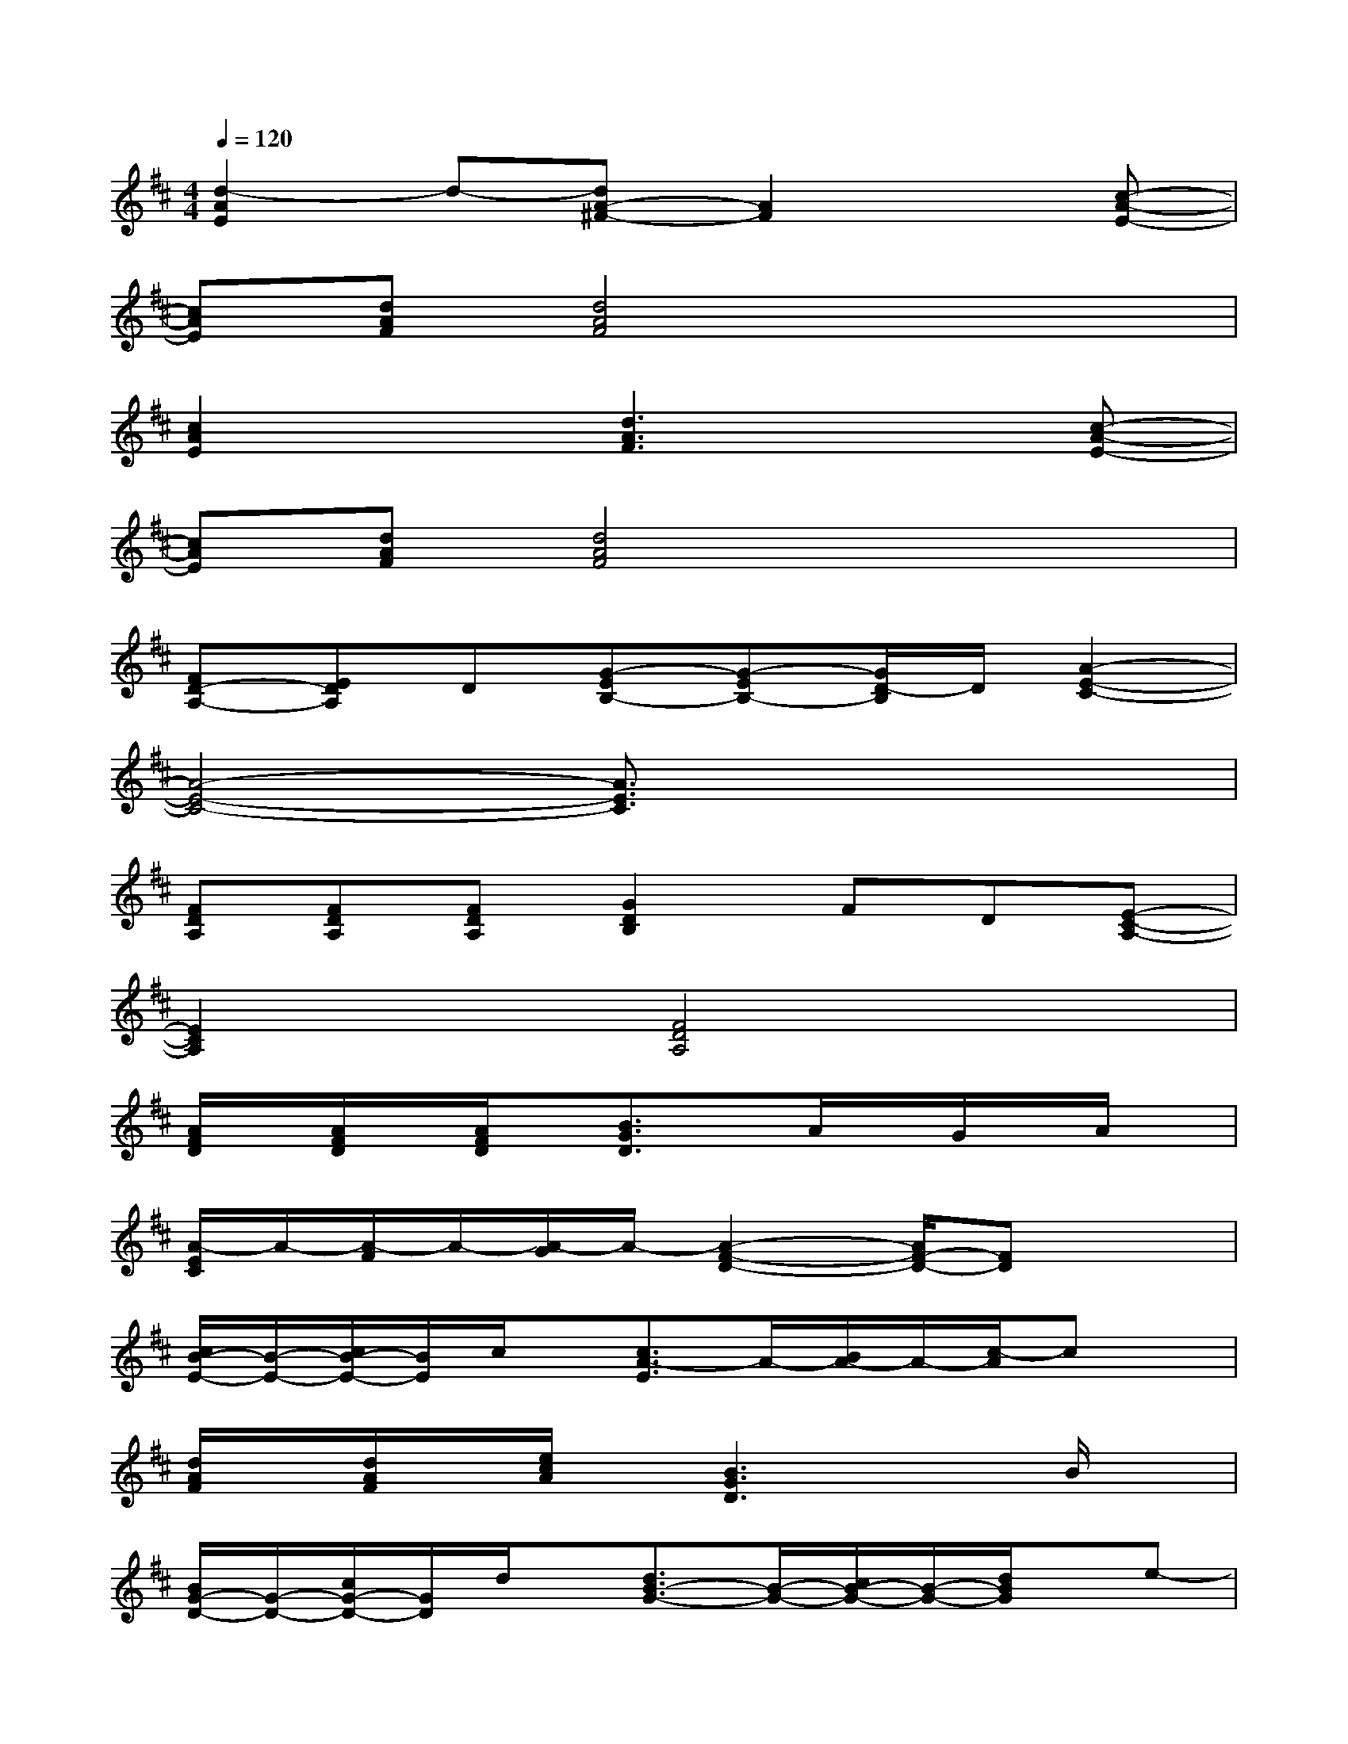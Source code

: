 X:1
T:
M:4/4
L:1/8
Q:1/4=120
K:D%2sharps
V:1
[d2-A2E2]d-[dA-^F-][A2F2]x[c-A-E-]|
[cAE][dAF][d4A4F4]x2|
[c2A2E2]x[d3A3F3]x[c-A-E-]|
[cAE][dAF][d4A4F4]x2|
[FD-A,-][EDA,]D[G-EB,-][G-EB,-][G/2D/2-B,/2]D/2[A2-E2-C2-]|
[A4-E4-C4-][A3/2E3/2C3/2]x2x/2|
[FDA,][FDA,][FDA,][G2D2B,2]FD[E-C-A,-]|
[E2C2A,2]x[F4D4A,4]x|
[A/2F/2D/2]x/2[A/2F/2D/2]x/2[A/2F/2D/2]x/2[B3/2G3/2D3/2]x/2A/2x/2G/2x/2A/2x/2|
[A/2-E/2C/2]A/2-[A/2-F/2]A/2-[A/2-G/2]A/2-[A2-F2-D2-][A/2F/2-D/2-][FD]x3/2|
[c/2B/2-E/2-][B/2-E/2-][c/2B/2-E/2-][B/2E/2]c/2x/2[c3/2A3/2-E3/2]A/2-[B/2A/2-]A/2-[c/2-A/2]cx/2|
[d/2A/2F/2]x/2[d/2A/2F/2]x/2[e/2c/2A/2]x/2[B3G3D3]xB/2x/2|
[B/2G/2-D/2-][G/2-D/2-][c/2G/2-D/2-][G/2D/2]d/2x/2[d3/2B3/2-G3/2-][B/2-G/2-][c/2B/2-G/2-][B/2-G/2-][d/2B/2G/2]x/2e-|
e-[e/2-G/2D/2]e/2-[e/2G/2D/2]x/2[G/2D/2]x/2[G/2D/2B,/2]x/2[A3/2E3/2C3/2]x/2[G-D-B,-]|
[G/2D/2B,/2]x/2[G/2D/2B,/2]x/2[G/2D/2B,/2]x/2[E/2B,/2]x/2[G3/2D3/2B,3/2]x/2[A-E-C-][e/2A/2E/2C/2]x/2|
[f/2d/2A/2]x/2[f/2d/2A/2]x/2[e/2c/2A/2]x/2[f3/2d3/2A3/2]x/2[a2f2d2]x